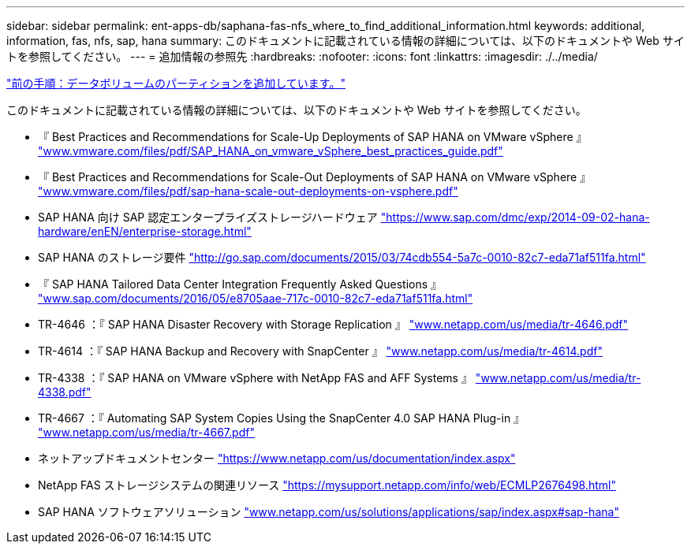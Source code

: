 ---
sidebar: sidebar 
permalink: ent-apps-db/saphana-fas-nfs_where_to_find_additional_information.html 
keywords: additional, information, fas, nfs, sap, hana 
summary: このドキュメントに記載されている情報の詳細については、以下のドキュメントや Web サイトを参照してください。 
---
= 追加情報の参照先
:hardbreaks:
:nofooter: 
:icons: font
:linkattrs: 
:imagesdir: ./../media/


link:saphana-fas-nfs_adding_additional_data_volume_partitions.html["前の手順：データボリュームのパーティションを追加しています。"]

このドキュメントに記載されている情報の詳細については、以下のドキュメントや Web サイトを参照してください。

* 『 Best Practices and Recommendations for Scale-Up Deployments of SAP HANA on VMware vSphere 』 http://www.vmware.com/files/pdf/SAP_HANA_on_vmware_vSphere_best_practices_guide.pdf["www.vmware.com/files/pdf/SAP_HANA_on_vmware_vSphere_best_practices_guide.pdf"^]
* 『 Best Practices and Recommendations for Scale-Out Deployments of SAP HANA on VMware vSphere 』 http://www.vmware.com/files/pdf/sap-hana-scale-out-deployments-on-vsphere.pdf["www.vmware.com/files/pdf/sap-hana-scale-out-deployments-on-vsphere.pdf"^]
* SAP HANA 向け SAP 認定エンタープライズストレージハードウェア https://www.sap.com/dmc/exp/2014-09-02-hana-hardware/enEN/enterprise-storage.html["https://www.sap.com/dmc/exp/2014-09-02-hana-hardware/enEN/enterprise-storage.html"^]
* SAP HANA のストレージ要件 http://go.sap.com/documents/2015/03/74cdb554-5a7c-0010-82c7-eda71af511fa.html["http://go.sap.com/documents/2015/03/74cdb554-5a7c-0010-82c7-eda71af511fa.html"^]
* 『 SAP HANA Tailored Data Center Integration Frequently Asked Questions 』 http://www.sap.com/documents/2016/05/e8705aae-717c-0010-82c7-eda71af511fa.html["www.sap.com/documents/2016/05/e8705aae-717c-0010-82c7-eda71af511fa.html"^]
* TR-4646 ：『 SAP HANA Disaster Recovery with Storage Replication 』 http://www.netapp.com/us/media/tr-4646.pdf["www.netapp.com/us/media/tr-4646.pdf"^]
* TR-4614 ：『 SAP HANA Backup and Recovery with SnapCenter 』 http://www.netapp.com/us/media/tr-4614.pdf["www.netapp.com/us/media/tr-4614.pdf"^]
* TR-4338 ：『 SAP HANA on VMware vSphere with NetApp FAS and AFF Systems 』 http://www.netapp.com/us/media/tr-4338.pdf["www.netapp.com/us/media/tr-4338.pdf"^]
* TR-4667 ：『 Automating SAP System Copies Using the SnapCenter 4.0 SAP HANA Plug-in 』 http://www.netapp.com/us/media/tr-4667.pdf["www.netapp.com/us/media/tr-4667.pdf"^]
* ネットアップドキュメントセンター https://www.netapp.com/us/documentation/index.aspx["https://www.netapp.com/us/documentation/index.aspx"^]
* NetApp FAS ストレージシステムの関連リソース https://mysupport.netapp.com/info/web/ECMLP2676498.html["https://mysupport.netapp.com/info/web/ECMLP2676498.html"^]
* SAP HANA ソフトウェアソリューション http://www.netapp.com/us/solutions/applications/sap/index.aspx["www.netapp.com/us/solutions/applications/sap/index.aspx#sap-hana"^]

